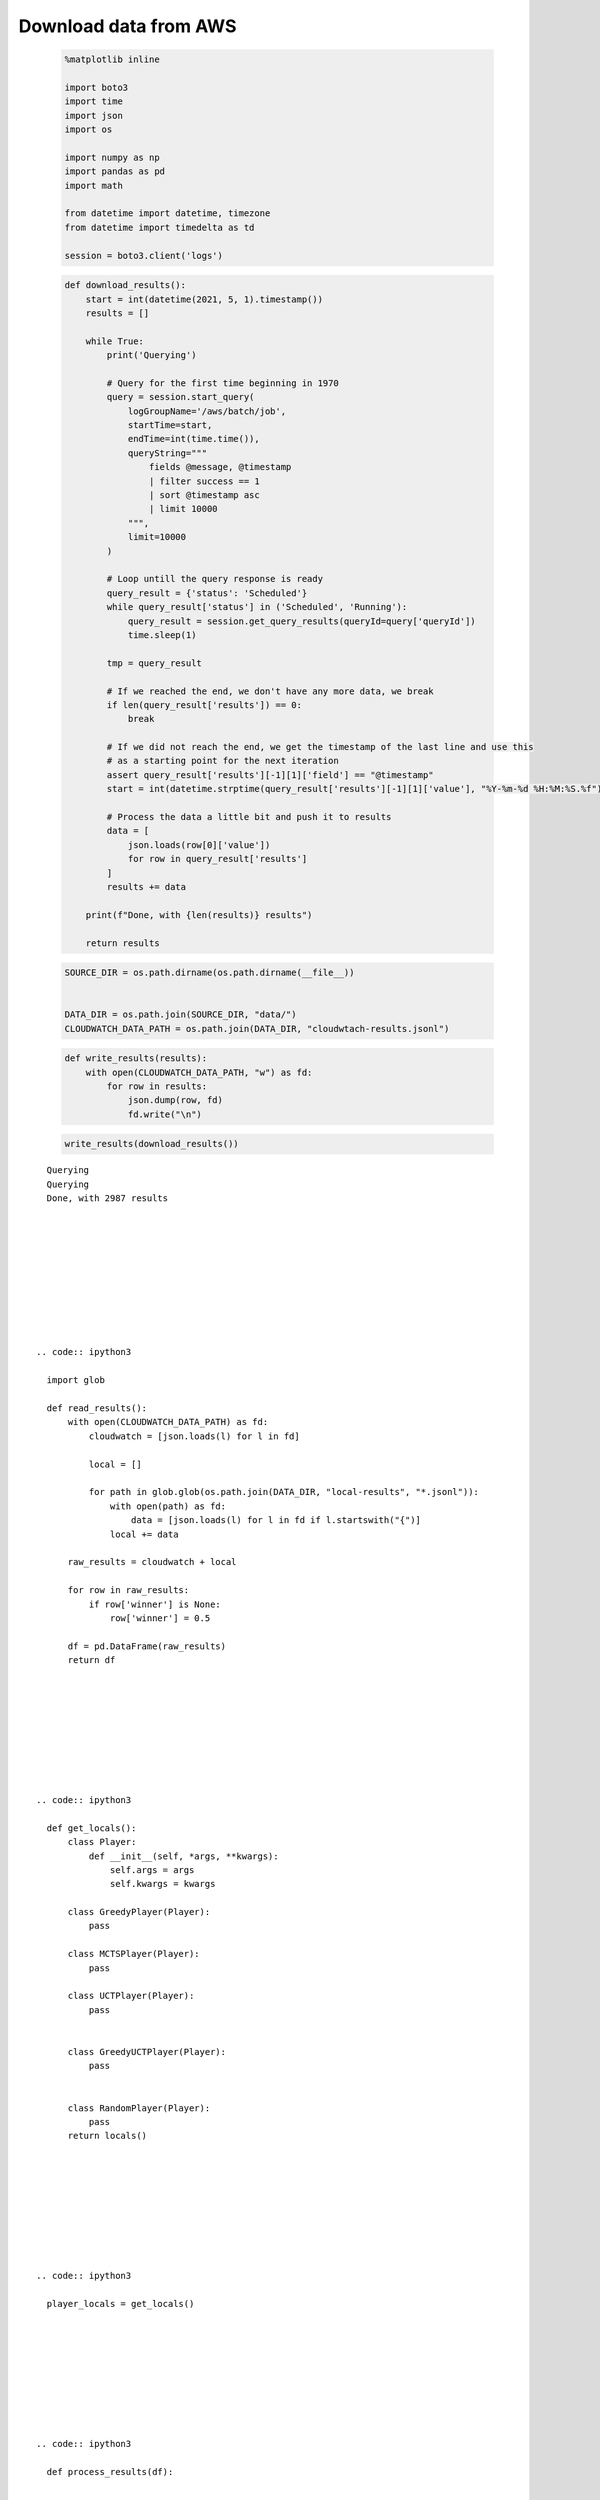   
Download data from AWS
=======================




  


  .. code:: ipython3

    %matplotlib inline
    
    import boto3
    import time
    import json
    import os
    
    import numpy as np
    import pandas as pd
    import math
    
    from datetime import datetime, timezone
    from datetime import timedelta as td
    
    session = boto3.client('logs')













  


  .. code:: ipython3

    def download_results():
        start = int(datetime(2021, 5, 1).timestamp())
        results = []
    
        while True:
            print('Querying')
    
            # Query for the first time beginning in 1970
            query = session.start_query(
                logGroupName='/aws/batch/job',
                startTime=start,
                endTime=int(time.time()),
                queryString="""
                    fields @message, @timestamp
                    | filter success == 1
                    | sort @timestamp asc
                    | limit 10000
                """,
                limit=10000
            )
    
            # Loop untill the query response is ready
            query_result = {'status': 'Scheduled'}
            while query_result['status'] in ('Scheduled', 'Running'):
                query_result = session.get_query_results(queryId=query['queryId'])
                time.sleep(1)
    
            tmp = query_result
    
            # If we reached the end, we don't have any more data, we break
            if len(query_result['results']) == 0:
                break
    
            # If we did not reach the end, we get the timestamp of the last line and use this
            # as a starting point for the next iteration
            assert query_result['results'][-1][1]['field'] == "@timestamp"
            start = int(datetime.strptime(query_result['results'][-1][1]['value'], "%Y-%m-%d %H:%M:%S.%f").replace(tzinfo=timezone.utc).timestamp()) + 1
    
            # Process the data a little bit and push it to results
            data = [
                json.loads(row[0]['value'])
                for row in query_result['results']
            ]
            results += data
    
        print(f"Done, with {len(results)} results")
        
        return results






  


  .. code:: ipython3

    SOURCE_DIR = os.path.dirname(os.path.dirname(__file__))
    
    
    DATA_DIR = os.path.join(SOURCE_DIR, "data/")
    CLOUDWATCH_DATA_PATH = os.path.join(DATA_DIR, "cloudwtach-results.jsonl")






  


  .. code:: ipython3

    def write_results(results):
        with open(CLOUDWATCH_DATA_PATH, "w") as fd:
            for row in results:
                json.dump(row, fd)
                fd.write("\n")






  


  .. code:: ipython3

    write_results(download_results())






.. parsed-literal::

    Querying
    Querying
    Done, with 2987 results







  


  .. code:: ipython3

    import glob
    
    def read_results():
        with open(CLOUDWATCH_DATA_PATH) as fd:
            cloudwatch = [json.loads(l) for l in fd]
    
            local = []
    
            for path in glob.glob(os.path.join(DATA_DIR, "local-results", "*.jsonl")):
                with open(path) as fd:
                    data = [json.loads(l) for l in fd if l.startswith("{")]
                local += data
    
        raw_results = cloudwatch + local
    
        for row in raw_results:
            if row['winner'] is None:
                row['winner'] = 0.5
    
        df = pd.DataFrame(raw_results)
        return df






  


  .. code:: ipython3

    def get_locals():
        class Player:
            def __init__(self, *args, **kwargs):
                self.args = args
                self.kwargs = kwargs
    
        class GreedyPlayer(Player):
            pass
    
        class MCTSPlayer(Player):
            pass
    
        class UCTPlayer(Player):
            pass
    
    
        class GreedyUCTPlayer(Player):
            pass
    
    
        class RandomPlayer(Player):
            pass
        return locals()






  


  .. code:: ipython3

    player_locals = get_locals()






  


  .. code:: ipython3

    def process_results(df):
        
    
        # Fix bad data
        df['version'] = df.version.fillna(1).astype(int)
        df['side'] = df['side'].fillna(-1).astype(int)
    
        # Only keep usable data
        df = df[df.version >= 2]
    
        is_normalized = df['side'] == 0
    
        to_normalise = df[~is_normalized].copy()
    
        # Swap columns
        opponents = to_normalise['opponent'].copy()
        players = to_normalise['player'].copy()
    
        to_normalise['player'] = opponents
        to_normalise['opponent'] = players
    
        # Swap winner
        to_normalise['winner'] = 1 - to_normalise['winner']
    
        # Swap individual scores
        to_normalise['score'] = to_normalise['score'].map(lambda x: list(reversed(x)))
    
        # Concatenate the 2 sides
        normalised = pd.concat([
            df[is_normalized].copy(),
            to_normalise.copy()
        ]).copy()
    
    
        # Evaluate both players
        normalised['player_eval'] = normalised['player'].map(lambda x: eval(x, globals(), player_locals))
        normalised['opponent_eval'] = normalised['opponent'].map(lambda x: eval(x, globals(), player_locals))
        
        return normalised






  


  .. code:: ipython3

    raw_results = read_results()






  


  .. code:: ipython3

    results = process_results(raw_results)




